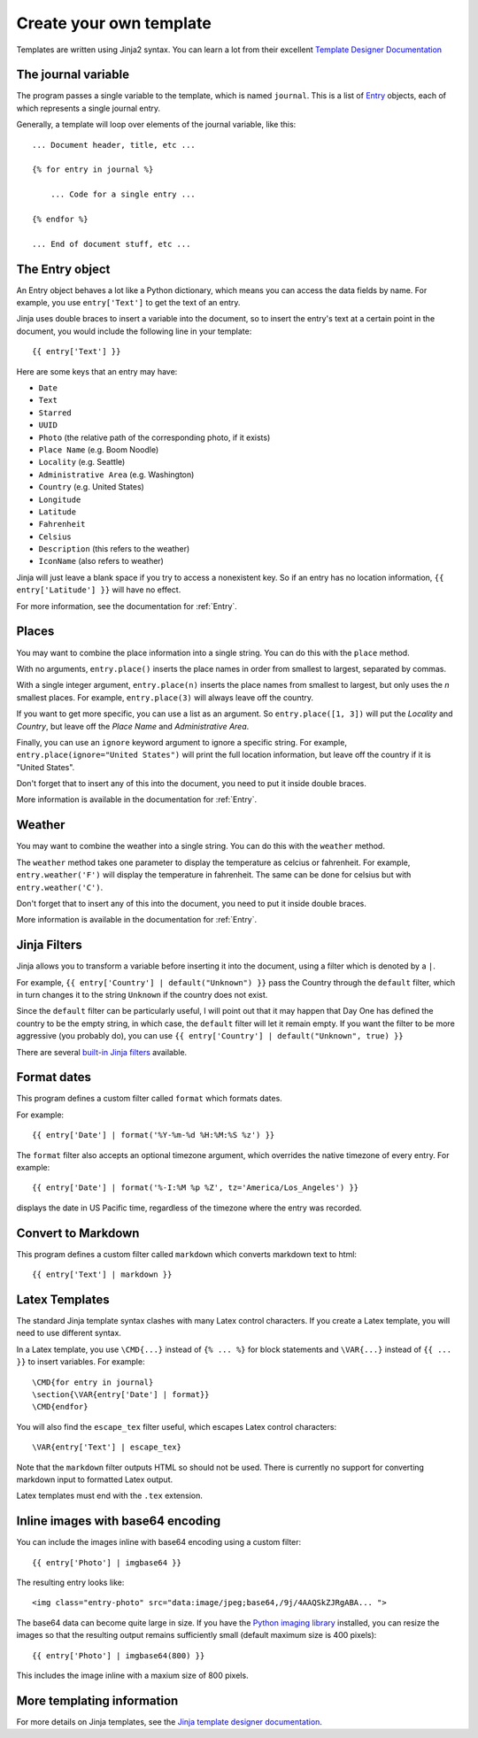 .. highlight:: none

.. _templates:

Create your own template
========================

Templates are written using Jinja2 syntax.
You can learn a lot from their excellent
`Template Designer Documentation`__

__ http://jinja.pocoo.org/docs/templates/


The journal variable
--------------------

The program passes a single variable to the template, which is named
``journal``. This is a list of Entry_ objects, each of which
represents a single journal entry.

Generally, a template will loop over elements of the journal variable,
like this::

    ... Document header, title, etc ...

    {% for entry in journal %}

        ... Code for a single entry ...

    {% endfor %}

    ... End of document stuff, etc ...


.. _Entry:

The Entry object
----------------

An Entry object behaves a lot like a Python dictionary,
which means you can access the data fields by name.
For example, you use ``entry['Text']`` to get the text of
an entry.

Jinja uses double braces to insert a variable into the document,
so to insert the entry's text at a certain point in the document, you
would include the following line in your template::

    {{ entry['Text'] }}


Here are some keys that an entry may have:

- ``Date``
- ``Text``
- ``Starred``
- ``UUID``
- ``Photo`` (the relative path of the corresponding photo, if it exists)
- ``Place Name`` (e.g. Boom Noodle)
- ``Locality`` (e.g. Seattle)
- ``Administrative Area`` (e.g. Washington)
- ``Country`` (e.g. United States)
- ``Longitude``
- ``Latitude``
- ``Fahrenheit``
- ``Celsius``
- ``Description`` (this refers to the weather)
- ``IconName`` (also refers to weather)

Jinja will just leave a blank space if you try to access a nonexistent key.
So if an entry has no location information, ``{{ entry['Latitude'] }}``
will have no effect.

For more information, see the documentation for :ref:`Entry`.


Places
------

You may want to combine the place information into a single string.
You can do this with the ``place`` method.

With no arguments, ``entry.place()`` inserts the place names in order from
smallest to largest, separated by commas.

With a single integer argument, ``entry.place(n)`` inserts the place names
from smallest to largest, but only uses the *n* smallest places. For example,
``entry.place(3)`` will always leave off the country.

If you want to get more specific, you can use a list as an argument.
So ``entry.place([1, 3])`` will put the *Locality* and *Country*, but leave
off the *Place Name* and *Administrative Area*.

Finally, you can use an ``ignore`` keyword argument to ignore a specific
string. For example, ``entry.place(ignore="United States")`` will print
the full location information, but leave off the country if it is
"United States".

Don't forget that to insert any of this into the document, you need to put it
inside double braces.

More information is available in the documentation for :ref:`Entry`.


Weather
------

You may want to combine the weather into a single string.
You can do this with the ``weather`` method.

The ``weather`` method takes one parameter to display the temperature as celcius
or fahrenheit. For example, ``entry.weather('F')`` will display the temperature
in fahrenheit. The same can be done for celsius but with ``entry.weather('C')``.

Don't forget that to insert any of this into the document, you need to put it
inside double braces.

More information is available in the documentation for :ref:`Entry`.


Jinja Filters
-------------

Jinja allows you to transform a variable before inserting it into the document,
using a filter which is denoted by a ``|``.

For example, ``{{ entry['Country'] | default("Unknown") }}``
pass the Country through the ``default`` filter, which in turn changes
it to the string ``Unknown`` if the country does not exist.

Since the ``default`` filter can be particularly useful, I will point out
that it may happen that Day One has defined the country to be the
empty string, in which case, the ``default`` filter will let it remain
empty. If you want the filter to be more aggressive (you probably do),
you can use ``{{ entry['Country'] | default("Unknown", true) }}``

There are several `built-in Jinja filters`__ available.

__ http://jinja.pocoo.org/docs/templates/#builtin-filters


Format dates
------------

This program defines a custom filter called ``format`` which formats
dates.

For example::

    {{ entry['Date'] | format('%Y-%m-%d %H:%M:%S %z') }}

The ``format`` filter also accepts an optional timezone argument, which
overrides the native timezone of every entry. For example::

    {{ entry['Date'] | format('%-I:%M %p %Z', tz='America/Los_Angeles') }}

displays the date in US Pacific time, regardless of the timezone where
the entry was recorded.

Convert to Markdown
-------------------

This program defines a custom filter called ``markdown`` which converts
markdown text to html::

    {{ entry['Text'] | markdown }}

Latex Templates
---------------

The standard Jinja template syntax clashes with many Latex control characters.
If you create a Latex template, you will need to use different syntax.

In a Latex template, you use ``\CMD{...}`` instead of ``{% ... %}`` for
block statements and ``\VAR{...}`` instead of ``{{ ... }}`` to insert
variables. For example::

    \CMD{for entry in journal}
    \section{\VAR{entry['Date'] | format}}
    \CMD{endfor}

You will also find the ``escape_tex`` filter useful, which escapes
Latex control characters::

    \VAR{entry['Text'] | escape_tex}

Note that the ``markdown`` filter outputs HTML so should not be used.
There is currently no support for converting markdown input
to formatted Latex output.

Latex templates must end with the ``.tex`` extension.


Inline images with base64 encoding
----------------------------------

You can include the images inline with base64 encoding using a custom filter::

    {{ entry['Photo'] | imgbase64 }}

The resulting entry looks like::

    <img class="entry-photo" src="data:image/jpeg;base64,/9j/4AAQSkZJRgABA... ">

The base64 data can become quite large in size. If you have the
`Python imaging library`__
installed, you can resize the images so that the resulting output
remains sufficiently small (default maximum size is 400 pixels)::

    {{ entry['Photo'] | imgbase64(800) }}

This includes the image inline with a maxium size of 800 pixels.

__ http://www.pythonware.com/products/pil/

More templating information
---------------------------

For more details on Jinja templates, see the
`Jinja template designer documentation`__.

__ http://jinja.pocoo.org/docs/templates/

